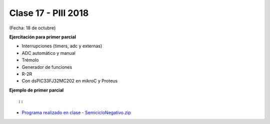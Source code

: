 .. -*- coding: utf-8 -*-

.. _rcs_subversion:

Clase 17 - PIII 2018
====================
(Fecha: 18 de octubre)


**Ejercitación para primer parcial**

- Interrupciones (timers, adc y externas)
- ADC automático y manual
- Trémolo
- Generador de funciones
- R-2R

- Con dsPIC33FJ32MC202 en mikroC y Proteus


**Ejemplo de primer parcial**

.. figure:: images/clase17/ejemplo_primer_parcial.png	

::

::

- `Programa realizado en clase - SemicicloNegativo.zip <https://github.com/cosimani/Curso-PGE-2019/blob/master/resources/clase17/SemicicloNegativo.zip?raw=true>`_

